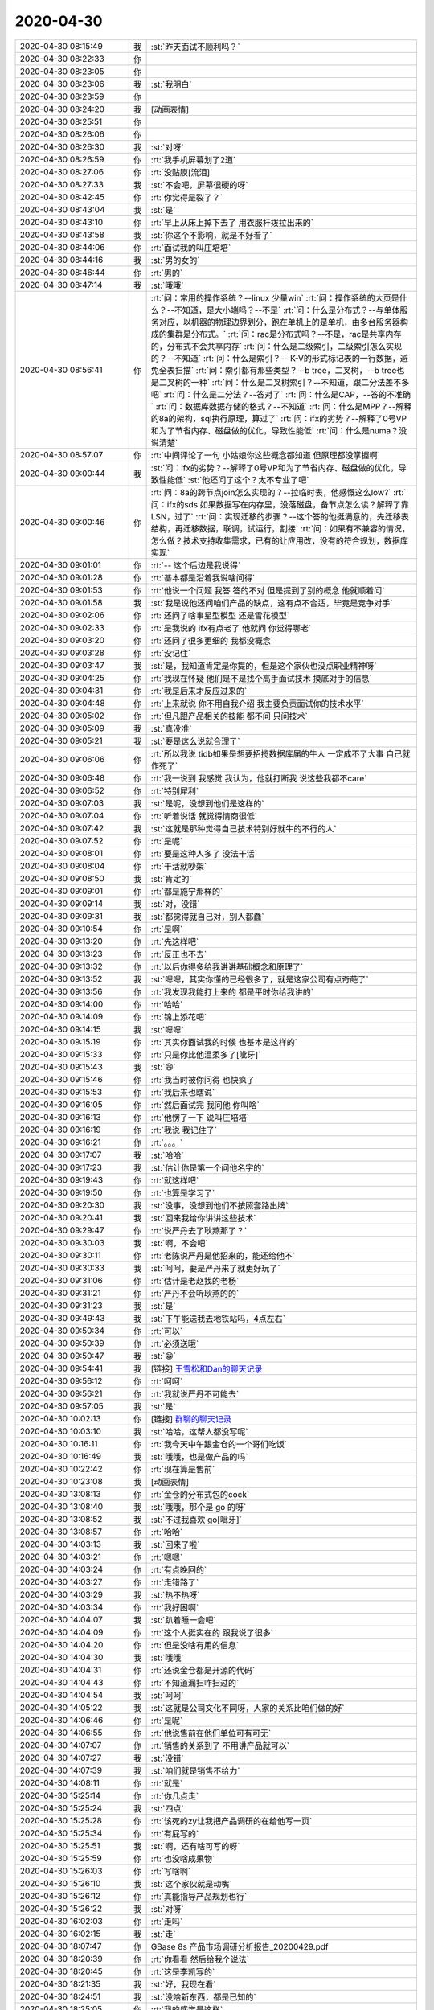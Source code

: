 2020-04-30
-------------

.. list-table::
   :widths: 25, 1, 60

   * - 2020-04-30 08:15:49
     - 我
     - :st:`昨天面试不顺利吗？`
   * - 2020-04-30 08:22:33
     - 你
     - .. raw:: html
       
          <audio controls="controls"><source src="_static/mp3/352358.mp3" type="audio/mpeg" />不能播放语音</audio>
   * - 2020-04-30 08:23:05
     - 你
     - .. raw:: html
       
          <audio controls="controls"><source src="_static/mp3/352359.mp3" type="audio/mpeg" />不能播放语音</audio>
   * - 2020-04-30 08:23:06
     - 我
     - :st:`我明白`
   * - 2020-04-30 08:23:59
     - 你
     - .. raw:: html
       
          <audio controls="controls"><source src="_static/mp3/352361.mp3" type="audio/mpeg" />不能播放语音</audio>
   * - 2020-04-30 08:24:20
     - 我
     - [动画表情]
   * - 2020-04-30 08:25:51
     - 你
     - .. raw:: html
       
          <audio controls="controls"><source src="_static/mp3/352363.mp3" type="audio/mpeg" />不能播放语音</audio>
   * - 2020-04-30 08:26:06
     - 你
     - .. raw:: html
       
          <audio controls="controls"><source src="_static/mp3/352364.mp3" type="audio/mpeg" />不能播放语音</audio>
   * - 2020-04-30 08:26:30
     - 我
     - :st:`对呀`
   * - 2020-04-30 08:26:59
     - 你
     - :rt:`我手机屏幕划了2道`
   * - 2020-04-30 08:27:06
     - 你
     - :rt:`没贴膜[流泪]`
   * - 2020-04-30 08:27:33
     - 我
     - :st:`不会吧，屏幕很硬的呀`
   * - 2020-04-30 08:42:45
     - 你
     - :rt:`你觉得是裂了？`
   * - 2020-04-30 08:43:04
     - 我
     - :st:`是`
   * - 2020-04-30 08:43:10
     - 你
     - :rt:`早上从床上掉下去了 用衣服杆拨拉出来的`
   * - 2020-04-30 08:43:58
     - 我
     - :st:`你这个不影响，就是不好看了`
   * - 2020-04-30 08:44:06
     - 你
     - :rt:`面试我的叫庄培培`
   * - 2020-04-30 08:44:16
     - 我
     - :st:`男的女的`
   * - 2020-04-30 08:46:44
     - 你
     - :rt:`男的`
   * - 2020-04-30 08:47:14
     - 我
     - :st:`哦哦`
   * - 2020-04-30 08:56:41
     - 你
     - :rt:`问：常用的操作系统？--linux 少量win`
       :rt:`问：操作系统的大页是什么？--不知道，是大小端吗？--不是`
       :rt:`问：什么是分布式？--与单体服务对应，以机器的物理边界划分，跑在单机上的是单机，由多台服务器构成的集群是分布式。`
       :rt:`问：rac是分布式吗？--不是，rac是共享内存的，分布式不会共享内存`
       :rt:`问：什么是二级索引，二级索引怎么实现的？--不知道`
       :rt:`问：什么是索引？-- K-V的形式标记表的一行数据，避免全表扫描`
       :rt:`问：索引都有那些类型？--b tree，二叉树，--b tree也是二叉树的一种`
       :rt:`问：什么是二叉树索引？--不知道，跟二分法差不多吧`
       :rt:`问：什么是二分法？--答对了`
       :rt:`问：什么是CAP，--答的不准确`
       :rt:`问：数据库数据存储的格式？--不知道`
       :rt:`问：什么是MPP？--解释的8a的架构，sql执行原理，算过了`
       :rt:`问：ifx的劣势？--解释了0号VP和为了节省内存、磁盘做的优化，导致性能低`
       :rt:`问：什么是numa？没说清楚`
   * - 2020-04-30 08:57:07
     - 你
     - :rt:`中间评论了一句 小姑娘你这些概念都知道 但原理都没掌握啊`
   * - 2020-04-30 09:00:44
     - 我
     - :st:`问：ifx的劣势？--解释了0号VP和为了节省内存、磁盘做的优化，导致性能低`
       :st:`他还问了这个？太不专业了吧`
   * - 2020-04-30 09:00:46
     - 你
     - :rt:`问：8a的跨节点join怎么实现的？--拉临时表，他感慨这么low?`
       :rt:`问：ifx的sds 如果数据写在内存里，没落磁盘，备节点怎么读？解释了靠LSN，过了`
       :rt:`问：实现迁移的步骤？--这个答的他挺满意的，先迁移表结构，再迁移数据，联调，试运行，割接`
       :rt:`问：如果有不兼容的情况，怎么做？技术支持收集需求，已有的让应用改，没有的符合规划，数据库实现`
   * - 2020-04-30 09:01:01
     - 你
     - :rt:`-- 这个后边是我说得`
   * - 2020-04-30 09:01:28
     - 你
     - :rt:`基本都是沿着我说啥问得`
   * - 2020-04-30 09:01:53
     - 你
     - :rt:`他说一个问题 我答 答的不对 但是提到了别的概念 他就顺着问`
   * - 2020-04-30 09:01:58
     - 我
     - :st:`我是说他还问咱们产品的缺点，这有点不合适，毕竟是竞争对手`
   * - 2020-04-30 09:02:06
     - 你
     - :rt:`还问了啥事星型模型 还是雪花模型`
   * - 2020-04-30 09:02:33
     - 你
     - :rt:`是我说的 ifx有点老了 他就问 你觉得哪老`
   * - 2020-04-30 09:03:20
     - 你
     - :rt:`还问了很多更细的 我都没概念`
   * - 2020-04-30 09:03:28
     - 你
     - :rt:`没记住`
   * - 2020-04-30 09:03:47
     - 我
     - :st:`是，我知道肯定是你提的，但是这个家伙也没点职业精神呀`
   * - 2020-04-30 09:04:25
     - 你
     - :rt:`我现在怀疑 他们是不是找个高手面试技术 摸底对手的信息`
   * - 2020-04-30 09:04:31
     - 你
     - :rt:`我是后来才反应过来的`
   * - 2020-04-30 09:04:48
     - 你
     - :rt:`上来就说 你不用自我介绍 我主要负责面试你的技术水平`
   * - 2020-04-30 09:05:02
     - 你
     - :rt:`但凡跟产品相关的技能 都不问 只问技术`
   * - 2020-04-30 09:05:09
     - 我
     - :st:`真没准`
   * - 2020-04-30 09:05:21
     - 我
     - :st:`要是这么说就合理了`
   * - 2020-04-30 09:06:06
     - 你
     - :rt:`所以我说 tidb如果是想要招揽数据库届的牛人 一定成不了大事 自己就作死了`
   * - 2020-04-30 09:06:48
     - 你
     - :rt:`我一说到 我感觉 我认为，他就打断我 说这些我都不care`
   * - 2020-04-30 09:06:52
     - 你
     - :rt:`特别犀利`
   * - 2020-04-30 09:07:03
     - 我
     - :st:`是呢，没想到他们是这样的`
   * - 2020-04-30 09:07:04
     - 你
     - :rt:`听着说话 就觉得情商很低`
   * - 2020-04-30 09:07:42
     - 我
     - :st:`这就是那种觉得自己技术特别好就牛的不行的人`
   * - 2020-04-30 09:07:52
     - 你
     - :rt:`是呢`
   * - 2020-04-30 09:08:01
     - 你
     - :rt:`要是这种人多了 没法干活`
   * - 2020-04-30 09:08:04
     - 你
     - :rt:`干活就吵架`
   * - 2020-04-30 09:08:50
     - 我
     - :st:`肯定的`
   * - 2020-04-30 09:09:01
     - 你
     - :rt:`都是施宁那样的`
   * - 2020-04-30 09:09:14
     - 我
     - :st:`对，没错`
   * - 2020-04-30 09:09:31
     - 我
     - :st:`都觉得就自己对，别人都蠢`
   * - 2020-04-30 09:10:54
     - 你
     - :rt:`是啊`
   * - 2020-04-30 09:13:20
     - 你
     - :rt:`先这样吧`
   * - 2020-04-30 09:13:23
     - 你
     - :rt:`反正也不去`
   * - 2020-04-30 09:13:32
     - 你
     - :rt:`以后你得多给我讲讲基础概念和原理了`
   * - 2020-04-30 09:13:52
     - 我
     - :st:`嗯嗯，其实你懂的已经很多了，就是这家公司有点奇葩了`
   * - 2020-04-30 09:13:56
     - 你
     - :rt:`我发现我能打上来的 都是平时你给我讲的`
   * - 2020-04-30 09:14:00
     - 你
     - :rt:`哈哈`
   * - 2020-04-30 09:14:09
     - 你
     - :rt:`锦上添花吧`
   * - 2020-04-30 09:14:15
     - 我
     - :st:`嗯嗯`
   * - 2020-04-30 09:15:19
     - 你
     - :rt:`其实你面试我的时候 也基本是这样的`
   * - 2020-04-30 09:15:33
     - 你
     - :rt:`只是你比他温柔多了[呲牙]`
   * - 2020-04-30 09:15:43
     - 我
     - :st:`😄`
   * - 2020-04-30 09:15:46
     - 你
     - :rt:`我当时被你问得 也快疯了`
   * - 2020-04-30 09:15:53
     - 你
     - :rt:`我后来也瞎说`
   * - 2020-04-30 09:16:05
     - 你
     - :rt:`然后面试完 我问他 你叫啥`
   * - 2020-04-30 09:16:13
     - 你
     - :rt:`他愣了一下 说叫庄培培`
   * - 2020-04-30 09:16:19
     - 你
     - :rt:`我说 我记住了`
   * - 2020-04-30 09:16:21
     - 你
     - :rt:`。。。`
   * - 2020-04-30 09:17:07
     - 我
     - :st:`哈哈`
   * - 2020-04-30 09:17:23
     - 我
     - :st:`估计你是第一个问他名字的`
   * - 2020-04-30 09:19:43
     - 你
     - :rt:`就这样吧`
   * - 2020-04-30 09:19:50
     - 你
     - :rt:`也算是学习了`
   * - 2020-04-30 09:20:30
     - 我
     - :st:`没事，没想到他们不按照套路出牌`
   * - 2020-04-30 09:20:41
     - 我
     - :st:`回来我给你讲讲这些技术`
   * - 2020-04-30 09:29:47
     - 你
     - :rt:`说严丹去了耿燕那了？`
   * - 2020-04-30 09:30:03
     - 我
     - :st:`啊，不会吧`
   * - 2020-04-30 09:30:11
     - 你
     - :rt:`老陈说严丹是他招来的，能还给他不`
   * - 2020-04-30 09:30:33
     - 我
     - :st:`呵呵，要是严丹来了就更好玩了`
   * - 2020-04-30 09:31:06
     - 你
     - :rt:`估计是老赵找的老杨`
   * - 2020-04-30 09:31:21
     - 你
     - :rt:`严丹不会听耿燕的的`
   * - 2020-04-30 09:31:23
     - 我
     - :st:`是`
   * - 2020-04-30 09:49:43
     - 我
     - :st:`下午能送我去地铁站吗，4点左右`
   * - 2020-04-30 09:50:34
     - 你
     - :rt:`可以`
   * - 2020-04-30 09:50:39
     - 你
     - :rt:`必须送哦`
   * - 2020-04-30 09:50:47
     - 我
     - :st:`😁`
   * - 2020-04-30 09:54:41
     - 我
     - [链接] `王雪松和Dan的聊天记录 <https://support.weixin.qq.com/cgi-bin/mmsupport-bin/readtemplate?t=page/favorite_record__w_unsupport>`_
   * - 2020-04-30 09:56:12
     - 你
     - :rt:`呵呵`
   * - 2020-04-30 09:56:21
     - 你
     - :rt:`我就说严丹不可能去`
   * - 2020-04-30 09:57:05
     - 我
     - :st:`是`
   * - 2020-04-30 10:02:13
     - 你
     - [链接] `群聊的聊天记录 <https://support.weixin.qq.com/cgi-bin/mmsupport-bin/readtemplate?t=page/favorite_record__w_unsupport>`_
   * - 2020-04-30 10:03:10
     - 我
     - :st:`哈哈，这帮人都没写呢`
   * - 2020-04-30 10:16:11
     - 你
     - :rt:`我今天中午跟金仓的一个哥们吃饭`
   * - 2020-04-30 10:16:49
     - 我
     - :st:`哦哦，也是做产品的吗`
   * - 2020-04-30 10:22:42
     - 你
     - :rt:`现在算是售前`
   * - 2020-04-30 10:23:08
     - 我
     - [动画表情]
   * - 2020-04-30 13:08:13
     - 你
     - :rt:`金仓的分布式包的cock`
   * - 2020-04-30 13:08:40
     - 我
     - :st:`哦哦，那个是 go 的呀`
   * - 2020-04-30 13:08:52
     - 我
     - :st:`不过我喜欢 go[呲牙]`
   * - 2020-04-30 13:08:57
     - 你
     - :rt:`哈哈`
   * - 2020-04-30 14:03:13
     - 我
     - :st:`回来了啦`
   * - 2020-04-30 14:03:21
     - 你
     - :rt:`嗯嗯`
   * - 2020-04-30 14:03:24
     - 你
     - :rt:`有点晚回的`
   * - 2020-04-30 14:03:27
     - 你
     - :rt:`走错路了`
   * - 2020-04-30 14:03:29
     - 我
     - :st:`热不热呀`
   * - 2020-04-30 14:03:34
     - 你
     - :rt:`我好困啊`
   * - 2020-04-30 14:04:07
     - 我
     - :st:`趴着睡一会吧`
   * - 2020-04-30 14:04:09
     - 你
     - :rt:`这个人挺实在的 跟我说了很多`
   * - 2020-04-30 14:04:20
     - 你
     - :rt:`但是没啥有用的信息`
   * - 2020-04-30 14:04:30
     - 我
     - :st:`哦哦`
   * - 2020-04-30 14:04:31
     - 你
     - :rt:`还说金仓都是开源的代码`
   * - 2020-04-30 14:04:43
     - 你
     - :rt:`不知道漏扫咋扫过的`
   * - 2020-04-30 14:04:54
     - 我
     - :st:`呵呵`
   * - 2020-04-30 14:05:22
     - 我
     - :st:`这就是公司文化不同呀，人家的关系比咱们做的好`
   * - 2020-04-30 14:06:46
     - 你
     - :rt:`是呢`
   * - 2020-04-30 14:06:55
     - 你
     - :rt:`他说售前在他们单位可有可无`
   * - 2020-04-30 14:07:07
     - 你
     - :rt:`销售的关系到了 不用讲产品就可以`
   * - 2020-04-30 14:07:27
     - 我
     - :st:`没错`
   * - 2020-04-30 14:07:39
     - 我
     - :st:`咱们就是销售不给力`
   * - 2020-04-30 14:08:11
     - 你
     - :rt:`就是`
   * - 2020-04-30 15:25:14
     - 你
     - :rt:`你几点走`
   * - 2020-04-30 15:25:24
     - 我
     - :st:`四点`
   * - 2020-04-30 15:25:28
     - 你
     - :rt:`该死的zy让我把产品调研的在给他写一页`
   * - 2020-04-30 15:25:34
     - 你
     - :rt:`有屁写的`
   * - 2020-04-30 15:25:51
     - 我
     - :st:`啊，还有啥可写的呀`
   * - 2020-04-30 15:25:59
     - 你
     - :rt:`也没啥成果物`
   * - 2020-04-30 15:26:03
     - 你
     - :rt:`写啥啊`
   * - 2020-04-30 15:26:10
     - 我
     - :st:`这个家伙就是动嘴`
   * - 2020-04-30 15:26:12
     - 你
     - :rt:`真能指导产品规划也行`
   * - 2020-04-30 15:26:22
     - 我
     - :st:`对呀`
   * - 2020-04-30 16:02:03
     - 你
     - :rt:`走吗`
   * - 2020-04-30 16:02:15
     - 我
     - :st:`走`
   * - 2020-04-30 18:07:47
     - 你
     - GBase 8s 产品市场调研分析报告_20200429.pdf
   * - 2020-04-30 18:20:39
     - 你
     - :rt:`你看看 然后给我个说法`
   * - 2020-04-30 18:20:45
     - 你
     - :rt:`这是李凯写的`
   * - 2020-04-30 18:21:35
     - 我
     - :st:`好，我现在看`
   * - 2020-04-30 18:24:51
     - 我
     - :st:`没啥新东西，都是已知的`
   * - 2020-04-30 18:25:05
     - 你
     - :rt:`我的感觉是这样`
   * - 2020-04-30 18:25:10
     - 你
     - :rt:`啰哩啰嗦`
   * - 2020-04-30 18:25:21
     - 我
     - :st:`特别是后面云那块`
   * - 2020-04-30 18:25:29
     - 你
     - :rt:`东东回老家了`
   * - 2020-04-30 18:25:39
     - 你
     - :rt:`应该是4号上午回来`
   * - 2020-04-30 18:25:40
     - 我
     - :st:`和咱俩聊的差远了`
   * - 2020-04-30 18:25:44
     - 我
     - [动画表情]
   * - 2020-04-30 18:25:47
     - 你
     - :rt:`这期间咱们可以聊天`
   * - 2020-04-30 18:25:56
     - 我
     - :st:`是呀是呀`
   * - 2020-04-30 18:26:01
     - 我
     - :st:`好高兴呀`
   * - 2020-04-30 18:29:23
     - 你
     - .. raw:: html
       
          <audio controls="controls"><source src="_static/mp3/352505.mp3" type="audio/mpeg" />不能播放语音</audio>
   * - 2020-04-30 18:30:09
     - 你
     - .. raw:: html
       
          <audio controls="controls"><source src="_static/mp3/352506.mp3" type="audio/mpeg" />不能播放语音</audio>
   * - 2020-04-30 18:30:46
     - 你
     - .. raw:: html
       
          <audio controls="controls"><source src="_static/mp3/352507.mp3" type="audio/mpeg" />不能播放语音</audio>
   * - 2020-04-30 18:30:54
     - 你
     - .. raw:: html
       
          <audio controls="controls"><source src="_static/mp3/352508.mp3" type="audio/mpeg" />不能播放语音</audio>
   * - 2020-04-30 18:31:46
     - 我
     - :st:`典型的幸存者偏差`
   * - 2020-04-30 18:34:38
     - 你
     - .. raw:: html
       
          <audio controls="controls"><source src="_static/mp3/352510.mp3" type="audio/mpeg" />不能播放语音</audio>
   * - 2020-04-30 18:35:08
     - 你
     - .. raw:: html
       
          <audio controls="controls"><source src="_static/mp3/352511.mp3" type="audio/mpeg" />不能播放语音</audio>
   * - 2020-04-30 18:36:18
     - 你
     - .. raw:: html
       
          <audio controls="controls"><source src="_static/mp3/352512.mp3" type="audio/mpeg" />不能播放语音</audio>
   * - 2020-04-30 18:37:00
     - 我
     - :st:`没错`
   * - 2020-04-30 18:37:33
     - 我
     - :st:`真佩服他们能写这么多假大空的东西，我就缺乏这个能力[捂脸]`
   * - 2020-04-30 18:38:28
     - 你
     - .. raw:: html
       
          <audio controls="controls"><source src="_static/mp3/352515.mp3" type="audio/mpeg" />不能播放语音</audio>
   * - 2020-04-30 18:38:33
     - 你
     - .. raw:: html
       
          <audio controls="controls"><source src="_static/mp3/352516.mp3" type="audio/mpeg" />不能播放语音</audio>
   * - 2020-04-30 18:39:01
     - 你
     - .. raw:: html
       
          <audio controls="controls"><source src="_static/mp3/352517.mp3" type="audio/mpeg" />不能播放语音</audio>
   * - 2020-04-30 18:39:03
     - 我
     - :st:`哈哈，你太了解我了`
   * - 2020-04-30 18:39:15
     - 你
     - .. raw:: html
       
          <audio controls="controls"><source src="_static/mp3/352519.mp3" type="audio/mpeg" />不能播放语音</audio>
   * - 2020-04-30 18:39:52
     - 你
     - .. raw:: html
       
          <audio controls="controls"><source src="_static/mp3/352520.mp3" type="audio/mpeg" />不能播放语音</audio>
   * - 2020-04-30 18:40:28
     - 你
     - .. raw:: html
       
          <audio controls="controls"><source src="_static/mp3/352521.mp3" type="audio/mpeg" />不能播放语音</audio>
   * - 2020-04-30 18:40:47
     - 你
     - .. raw:: html
       
          <audio controls="controls"><source src="_static/mp3/352522.mp3" type="audio/mpeg" />不能播放语音</audio>
   * - 2020-04-30 18:41:24
     - 你
     - .. raw:: html
       
          <audio controls="controls"><source src="_static/mp3/352523.mp3" type="audio/mpeg" />不能播放语音</audio>
   * - 2020-04-30 18:42:06
     - 我
     - :st:`嗯嗯`
   * - 2020-04-30 18:43:06
     - 你
     - .. raw:: html
       
          <audio controls="controls"><source src="_static/mp3/352525.mp3" type="audio/mpeg" />不能播放语音</audio>
   * - 2020-04-30 18:43:30
     - 我
     - :st:`刚到家`
   * - 2020-04-30 18:45:15
     - 你
     - :rt:`歇会吧`
   * - 2020-04-30 18:46:12
     - 我
     - :st:`好，你到了吗`
   * - 2020-04-30 18:51:10
     - 你
     - :rt:`我今天去接李杰`
   * - 2020-04-30 18:51:48
     - 我
     - :st:`哦哦`